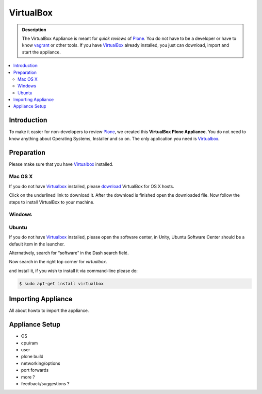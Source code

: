 ==========
VirtualBox
==========
.. admonition:: Description

        The VirtualBox Appliance is meant for *quick reviews* of `Plone <https://plone.com>`_.
        You do not have to be a developer or have to know `vagrant <https://www.vagrantup.com>`_ or other tools.
        If you have `VirtualBox <https://www.virtualbox.org>`_ already installed, you just can download, import
        and start the appliance.

.. contents:: :local:

Introduction
============

To make it easier for non-developers to review `Plone <https://plone.com>`_, we created this **VirtualBox Plone Appliance**.
You do not need to know anything about Operating Systems, Installer and so on.
The only application you need is `Virtualbox <https://www.virtualbox.org>`_.

Preparation
===========

Please make sure that you have `Virtualbox <https://www.virtualbox.org>`_ installed.

Mac OS X
---------

If you do not have `Virtualbox <https://www.virtualbox.org>`_ installed, please `download <https://www.virtualbox.org/wiki/Downloads>`_ VirtualBox for OS X hosts.

.. thumbnail:: _static/vbox_show_osx.png
   :width: 697px
   :height: 392px
   :align: center


Click on the underlined link to download it. After the download is finished open the downloaded file. Now follow the steps to install VirtualBox to your machine.


.. todo:: more pictues about installation

Windows
-------

Ubuntu
------

If you do not have `Virtualbox <https://www.virtualbox.org>`_ installed, please open the software center, in Unity, Ubuntu Software Center should be a default item in the launcher.

Alternatively, search for “software” in the Dash search field. 

Now search in the right top corner for *virtualbox*.

.. thumbnail:: _static/ubuntu_software_center.png
   :width: 697px
   :height: 392px
   :align: center


.. todo:: more and 'fresh' pics about installation

and install it, if you wish to install it via command-line please do:

.. code-block:: bash

    $ sudo apt-get install virtualbox


Importing Appliance
===================

All about howto to import the appliance.


Appliance Setup
===============

- OS
- cpu/ram
- user 
- plone build
- networking/options
- port forwards 
- more ?

- feedback/suggestions ?
